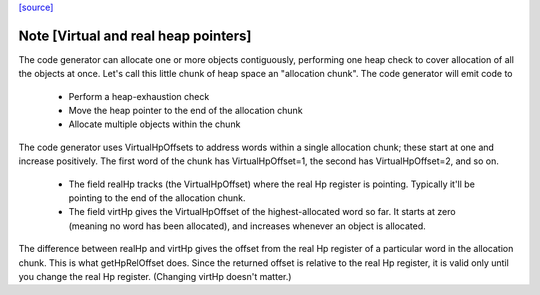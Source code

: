 `[source] <https://gitlab.haskell.org/ghc/ghc/tree/master/compiler/codeGen/StgCmmMonad.hs>`_

Note [Virtual and real heap pointers]
~~~~~~~~~~~~~~~~~~~~~~~~~~~~~~~~~~~~~~~~
The code generator can allocate one or more objects contiguously, performing
one heap check to cover allocation of all the objects at once.  Let's call
this little chunk of heap space an "allocation chunk".  The code generator
will emit code to
  * Perform a heap-exhaustion check
  * Move the heap pointer to the end of the allocation chunk
  * Allocate multiple objects within the chunk

The code generator uses VirtualHpOffsets to address words within a
single allocation chunk; these start at one and increase positively.
The first word of the chunk has VirtualHpOffset=1, the second has
VirtualHpOffset=2, and so on.

 * The field realHp tracks (the VirtualHpOffset) where the real Hp
   register is pointing.  Typically it'll be pointing to the end of the
   allocation chunk.

 * The field virtHp gives the VirtualHpOffset of the highest-allocated
   word so far.  It starts at zero (meaning no word has been allocated),
   and increases whenever an object is allocated.

The difference between realHp and virtHp gives the offset from the
real Hp register of a particular word in the allocation chunk. This
is what getHpRelOffset does.  Since the returned offset is relative
to the real Hp register, it is valid only until you change the real
Hp register.  (Changing virtHp doesn't matter.)

